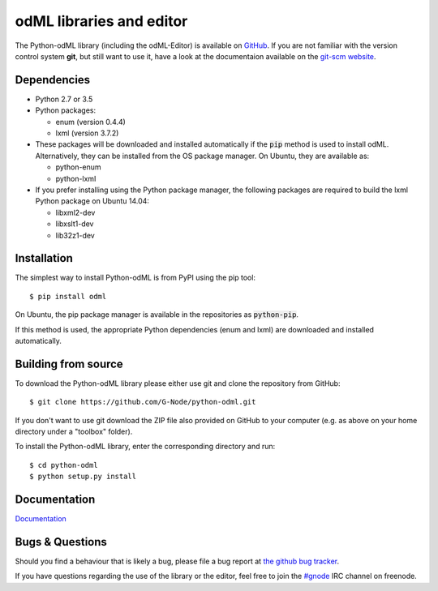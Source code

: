 odML libraries and editor
=========================
.. image:: https://travis-ci.org/G-Node/python-odml.svg?branch=master
    :target: https://travis-ci.org/G-Node/python-odml
.. image:: https://coveralls.io/repos/github/G-Node/python-odml/badge.svg?branch=master
    :target: https://coveralls.io/github/G-Node/python-odml?branch=master

The Python-odML library (including the odML-Editor) is available on
`GitHub <https://github.com/G-Node/python-odml>`_. If you are not familiar with
the version control system **git**, but still want to use it, have a look at
the documentaion available on the `git-scm website <https://git-scm.com/>`_.

Dependencies
------------

* Python 2.7 or 3.5
* Python packages:

  * enum (version 0.4.4)
  * lxml (version 3.7.2)

* These packages will be downloaded and installed automatically if the :code:`pip` method is used to install odML. Alternatively, they can be installed from the OS package manager. On Ubuntu, they are available as:

  * python-enum
  * python-lxml

* If you prefer installing using the Python package manager, the following packages are required to build the lxml Python package on Ubuntu 14.04:

  * libxml2-dev
  * libxslt1-dev
  * lib32z1-dev


Installation
------------

The simplest way to install Python-odML is from PyPI using the pip tool::

  $ pip install odml

On Ubuntu, the pip package manager is available in the repositories as :code:`python-pip`.

If this method is used, the appropriate Python dependencies (enum and lxml) are downloaded and installed automatically.


Building from source
--------------------

To download the Python-odML library please either use git and clone the
repository from GitHub::

  $ git clone https://github.com/G-Node/python-odml.git

If you don't want to use git download the ZIP file also provided on
GitHub to your computer (e.g. as above on your home directory under a "toolbox"
folder).

To install the Python-odML library, enter the corresponding directory and run::

  $ cd python-odml
  $ python setup.py install


Documentation
-------------

`Documentation <https://g-node.github.io/python-odml>`_

Bugs & Questions
----------------

Should you find a behaviour that is likely a bug, please file a bug report at
`the github bug tracker <https://github.com/G-Node/python-odml/issues>`_.

If you have questions regarding the use of the library or the editor, feel free to join the `#gnode <http://webchat.freenode.net?channels=%23gnode>`_ IRC channel on freenode.
